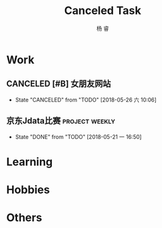 #+LATEX_HEADER: \usepackage{xeCJK}
#+LATEX_HEADER: \setmainfont{"微软雅黑"}
#+ATTR_LATEX: :width 5cm :options angle=90
#+TITLE: Canceled Task
#+AUTHOR: 杨 睿
#+EMAIL: yangruipis@163.com
#+KEYWORDS: GTD
#+OPTIONS: H:4 toc:t 

* Work

** CANCELED [#B] 女朋友网站
- State "CANCELED"   from "TODO"       [2018-05-26 六 10:06]

** 京东Jdata比赛                                           :project:weekly:
:LOGBOOK:  
- State "CANCELED"   from "TODO"       [2018-05-28 一 20:54]
- State "CANCELED"   from "TODO"       [2018-05-28 一 20:54]
- State "TODO"       from ""           [2018-05-28 一 15:52]
- State "DONE"       from "TODO"       [2018-05-28 一 09:32]
:END:      
- State "DONE"       from "TODO"       [2018-05-21 一 16:50]
:PROPERTIES:
:LAST_REPEAT: [2018-05-28 一 20:54]
:END:

* Learning

* Hobbies

* Others



